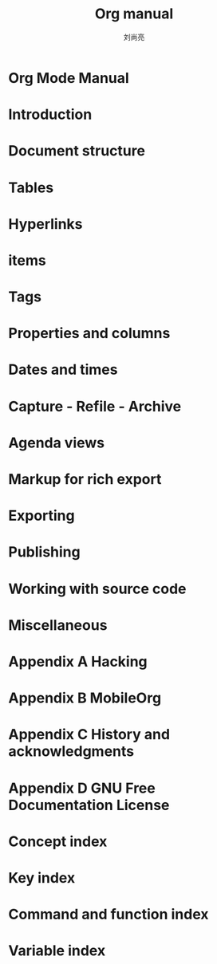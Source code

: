 # -*- coding:utf-8 -*-
#+title:Org manual
#+author: 刘尚亮
#+email: phenix3443@gmail.com
* Org Mode Manual
* Introduction
* Document structure
* Tables
* Hyperlinks
* items
* Tags
* Properties and columns
* Dates and times
* Capture - Refile - Archive
* Agenda views
* Markup for rich export
* Exporting
* Publishing
* Working with source code
* Miscellaneous
* Appendix A Hacking
* Appendix B MobileOrg
* Appendix C History and acknowledgments
* Appendix D GNU Free Documentation License
* Concept index
* Key index
* Command and function index
* Variable index
